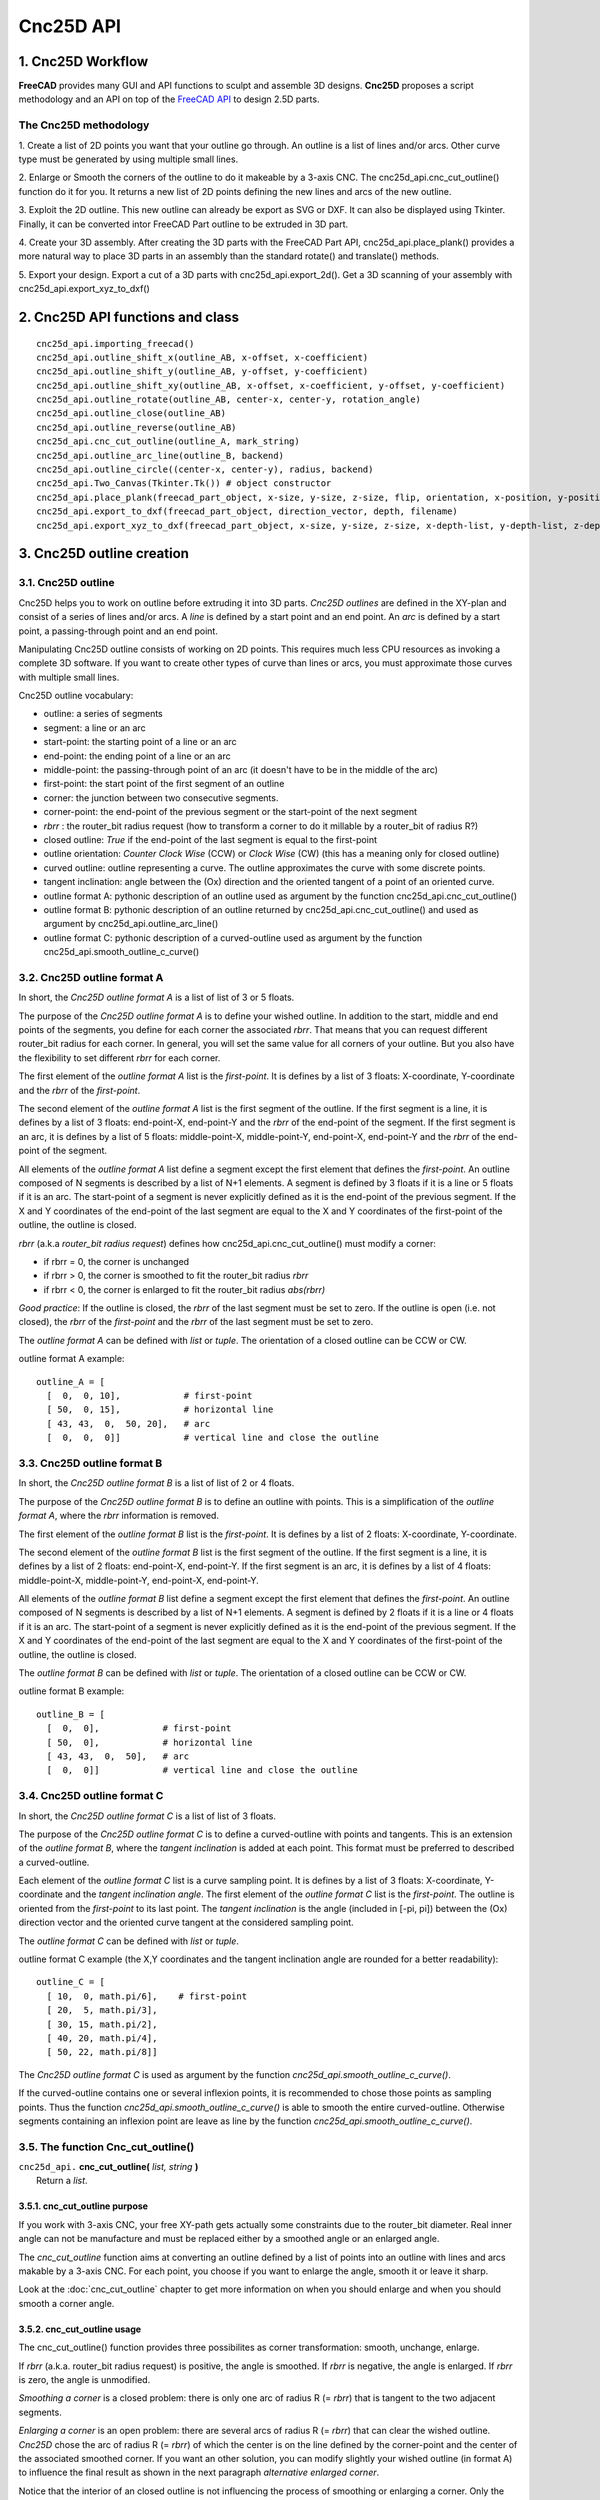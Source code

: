 ==========
Cnc25D API
==========

1. Cnc25D Workflow
==================

**FreeCAD** provides many GUI and API functions to sculpt and assemble 3D designs. **Cnc25D** proposes a script methodology and an API on top of the `FreeCAD API`_ to design 2.5D parts.

.. _`FreeCAD API` : http://free-cad.sourceforge.net/api/index.html

.. image:: images/cnc25d_design_workflow.png

The Cnc25D methodology
----------------------

1. Create a list of 2D points you want that your outline go through.
An outline is a list of lines and/or arcs. Other curve type must be generated by using multiple small lines.

2. Enlarge or Smooth the corners of the outline to do it makeable by a 3-axis CNC.
The cnc25d_api.cnc_cut_outline() function do it for you.
It returns a new list of 2D points defining the new lines and arcs of the new outline.

3. Exploit the 2D outline.
This new outline can already be export as SVG or DXF.
It can also be displayed using Tkinter.
Finally, it can be converted intor FreeCAD Part outline to be extruded in 3D part.

4. Create your 3D assembly.
After creating the 3D parts with the FreeCAD Part API, cnc25d_api.place_plank() provides a more natural way to place 3D parts in an assembly than the standard rotate() and translate() methods.

5. Export your design.
Export a cut of a 3D parts with cnc25d_api.export_2d().
Get a 3D scanning of your assembly with cnc25d_api.export_xyz_to_dxf()

2. Cnc25D API functions and class
=================================

::

  cnc25d_api.importing_freecad()
  cnc25d_api.outline_shift_x(outline_AB, x-offset, x-coefficient)
  cnc25d_api.outline_shift_y(outline_AB, y-offset, y-coefficient)
  cnc25d_api.outline_shift_xy(outline_AB, x-offset, x-coefficient, y-offset, y-coefficient)
  cnc25d_api.outline_rotate(outline_AB, center-x, center-y, rotation_angle)
  cnc25d_api.outline_close(outline_AB)
  cnc25d_api.outline_reverse(outline_AB)
  cnc25d_api.cnc_cut_outline(outline_A, mark_string)
  cnc25d_api.outline_arc_line(outline_B, backend)
  cnc25d_api.outline_circle((center-x, center-y), radius, backend)
  cnc25d_api.Two_Canvas(Tkinter.Tk()) # object constructor
  cnc25d_api.place_plank(freecad_part_object, x-size, y-size, z-size, flip, orientation, x-position, y-position, z-position)
  cnc25d_api.export_to_dxf(freecad_part_object, direction_vector, depth, filename)
  cnc25d_api.export_xyz_to_dxf(freecad_part_object, x-size, y-size, z-size, x-depth-list, y-depth-list, z-depth-list, filename)


3. Cnc25D outline creation
==========================

3.1. Cnc25D outline
-------------------

Cnc25D helps you to work on outline before extruding it into 3D parts. *Cnc25D outlines* are defined in the XY-plan and consist of a series of lines and/or arcs. A *line* is defined by a start point and an end point. An *arc* is defined by a start point, a passing-through point and an end point.

.. image:: images/outline_example.png

Manipulating Cnc25D outline consists of working on 2D points. This requires much less CPU resources as invoking a complete 3D software. If you want to create other types of curve than lines or arcs, you must approximate those curves with multiple small lines.

Cnc25D outline vocabulary:

- outline: a series of segments
- segment: a line or an arc
- start-point: the starting point of a line or an arc
- end-point: the ending point of a line or an arc
- middle-point: the passing-through point of an arc (it doesn't have to be in the middle of the arc)
- first-point: the start point of the first segment of an outline
- corner: the junction between two consecutive segments.
- corner-point: the end-point of the previous segment or the start-point of the next segment
- *rbrr* : the router_bit radius request (how to transform a corner to do it millable by a router_bit of radius R?)
- closed outline: *True* if the end-point of the last segment is equal to the first-point
- outline orientation: *Counter Clock Wise* (CCW) or *Clock Wise* (CW) (this has a meaning only for closed outline)
- curved outline: outline representing a curve. The outline approximates the curve with some discrete points.
- tangent inclination: angle between the (Ox) direction and the oriented tangent of a point of an oriented curve.
- outline format A: pythonic description of an outline used as argument by the function cnc25d_api.cnc_cut_outline()
- outline format B: pythonic description of an outline returned by cnc25d_api.cnc_cut_outline() and used as argument by cnc25d_api.outline_arc_line()
- outline format C: pythonic description of a curved-outline used as argument by the function cnc25d_api.smooth_outline_c_curve()

.. image:: images/closed_outline.png

3.2. Cnc25D outline format A
----------------------------

In short, the *Cnc25D outline format A* is a list of list of 3 or 5 floats.

The purpose of the *Cnc25D outline format A* is to define your wished outline. In addition to the start, middle and end points of the segments, you define for each corner the associated *rbrr*. That means that you can request different router_bit radius for each corner. In general, you will set the same value for all corners of your outline. But you also have the flexibility to set different *rbrr* for each corner.

The first element of the *outline format A* list is the *first-point*. It is defines by a list of 3 floats: X-coordinate, Y-coordinate and the *rbrr* of the *first-point*.

The second element of the *outline format A* list is the first segment of the outline. If the first segment is a line, it is defines by a list of 3 floats: end-point-X, end-point-Y and the *rbrr* of the end-point of the segment. If the first segment is an arc, it is defines by a list of 5 floats: middle-point-X, middle-point-Y, end-point-X, end-point-Y and the *rbrr* of the end-point of the segment.

All elements of the *outline format A* list define a segment except the first element that defines the *first-point*. An outline composed of N segments is described by a list of N+1 elements. A segment is defined by 3 floats if it is a line or 5 floats if it is an arc. The start-point of a segment is never explicitly defined as it is the end-point of the previous segment. If the X and Y coordinates of the end-point of the last segment are equal to the X and Y coordinates of the first-point of the outline, the outline is closed.

*rbrr* (a.k.a *router_bit radius request*) defines how cnc25d_api.cnc_cut_outline() must modify a corner:

- if rbrr = 0, the corner is unchanged
- if rbrr > 0, the corner is smoothed to fit the router_bit radius *rbrr*
- if rbrr < 0, the corner is enlarged to fit the router_bit radius *abs(rbrr)*

*Good practice*: If the outline is closed, the *rbrr* of the last segment must be set to zero. If the outline is open (i.e. not closed), the *rbrr* of the *first-point* and the *rbrr* of the last segment must be set to zero.

The *outline format A* can be defined with *list* or *tuple*. The orientation of a closed outline can be CCW or CW.

outline format A example::

  outline_A = [
    [  0,  0, 10],            # first-point
    [ 50,  0, 15],            # horizontal line
    [ 43, 43,  0,  50, 20],   # arc
    [  0,  0,  0]]            # vertical line and close the outline

.. image:: images/outline_format_A_example.png

3.3. Cnc25D outline format B
----------------------------

In short, the *Cnc25D outline format B* is a list of list of 2 or 4 floats.

The purpose of the *Cnc25D outline format B* is to define an outline with points. This is a simplification of the *outline format A*, where the *rbrr* information is removed.

The first element of the *outline format B* list is the *first-point*. It is defines by a list of 2 floats: X-coordinate, Y-coordinate.

The second element of the *outline format B* list is the first segment of the outline. If the first segment is a line, it is defines by a list of 2 floats: end-point-X, end-point-Y. If the first segment is an arc, it is defines by a list of 4 floats: middle-point-X, middle-point-Y, end-point-X, end-point-Y.

All elements of the *outline format B* list define a segment except the first element that defines the *first-point*. An outline composed of N segments is described by a list of N+1 elements. A segment is defined by 2 floats if it is a line or 4 floats if it is an arc. The start-point of a segment is never explicitly defined as it is the end-point of the previous segment. If the X and Y coordinates of the end-point of the last segment are equal to the X and Y coordinates of the first-point of the outline, the outline is closed.

The *outline format B* can be defined with *list* or *tuple*. The orientation of a closed outline can be CCW or CW.

outline format B example::

  outline_B = [
    [  0,  0],            # first-point
    [ 50,  0],            # horizontal line
    [ 43, 43,  0,  50],   # arc
    [  0,  0]]            # vertical line and close the outline

.. image:: images/outline_format_B_example.png

3.4. Cnc25D outline format C
----------------------------

In short, the *Cnc25D outline format C* is a list of list of 3 floats.

The purpose of the *Cnc25D outline format C* is to define a curved-outline with points and tangents. This is an extension of the *outline format B*, where the *tangent inclination* is added at each point. This format must be preferred to described a curved-outline.

Each element of the *outline format C* list is a curve sampling point. It is defines by a list of 3 floats: X-coordinate, Y-coordinate and the *tangent inclination angle*. The first element of the *outline format C* list is the *first-point*. The outline is oriented from the *first-point* to its last point. The *tangent inclination* is the angle (included in [-pi, pi]) between the (Ox) direction vector and the oriented curve tangent at the considered sampling point.

The *outline format C* can be defined with *list* or *tuple*.

outline format C example (the X,Y coordinates and the tangent inclination angle are rounded for a better readability)::

  outline_C = [
    [ 10,  0, math.pi/6],    # first-point
    [ 20,  5, math.pi/3],           
    [ 30, 15, math.pi/2],
    [ 40, 20, math.pi/4],
    [ 50, 22, math.pi/8]]

.. image:: images/outline_format_C_example.png

The *Cnc25D outline format C* is used as argument by the function *cnc25d_api.smooth_outline_c_curve()*.

If the curved-outline contains one or several inflexion points, it is recommended to chose those points as sampling points. Thus the function *cnc25d_api.smooth_outline_c_curve()* is able to smooth the entire curved-outline. Otherwise segments containing an inflexion point are leave as line by the function *cnc25d_api.smooth_outline_c_curve()*.

3.5. The function Cnc_cut_outline()
-----------------------------------


| ``cnc25d_api.`` **cnc_cut_outline(** *list, string* **)**
|   Return a *list*.

3.5.1. cnc_cut_outline purpose
^^^^^^^^^^^^^^^^^^^^^^^^^^^^^^
If you work with 3-axis CNC, your free XY-path gets actually some constraints due to the router_bit diameter. Real inner angle can not be manufacture and must be replaced either by a smoothed angle or an enlarged angle.

.. image:: images/inner_angle_for_3_axis_cnc.png

The *cnc_cut_outline* function aims at converting an outline defined by a list of points into an outline with lines and arcs makable by a 3-axis CNC. For each point, you choose if you want to enlarge the angle, smooth it or leave it sharp.

Look at the :doc:`cnc_cut_outline` chapter to get more information on when you should enlarge and when you should smooth a corner angle.

3.5.2. cnc_cut_outline usage
^^^^^^^^^^^^^^^^^^^^^^^^^^^^

The cnc_cut_outline() function provides three possibilites as corner transformation: smooth, unchange, enlarge.

.. image:: images/cnc_cut_outline_transformations.png

If *rbrr* (a.k.a. router_bit radius request) is positive, the angle is smoothed. If *rbrr* is negative, the angle is enlarged. If *rbrr* is zero, the angle is unmodified.

*Smoothing a corner* is a closed problem: there is only one arc of radius R (= *rbrr*) that is tangent to the two adjacent segments.

.. image:: images/smoothing_line_line_corner.png
.. image:: images/smoothing_line_arc_corner.png
.. image:: images/smoothing_arc_arc_corner.png

*Enlarging a corner* is an open problem: there are several arcs of radius R (= *rbrr*) that can clear the wished outline. *Cnc25D* chose the arc of radius R (= *rbrr*) of which the center is on the line defined by the corner-point and the center of the associated smoothed corner. If you want an other solution, you can modify slightly your wished outline (in format A) to influence the final result as shown in the next paragraph *alternative enlarged corner*.

.. image:: images/enlarging_line_line_corner.png
.. image:: images/enlarging_line_arc_corner.png
.. image:: images/enlarging_arc_arc_corner.png

Notice that the interior of an closed outline is not influencing the process of smoothing or enlarging a corner. Only the local geometry (namely the two adjacent segments) influence this process.

The *cnc_cut_outline()* function needs as argument an outline of *format A* and returns an outline of *format B*. The *format B outline* can easily be converted into a FreeCAD Part Object, that can be after some conversions be extruded::

  my_outline_A = [
    [  0.0 ,  0.0,  0.0],   # this corner will be leaved sharp
    [ 20.0 ,  0.0,  5.0],   # this corner will be smoothed
    [  0.0 , 20.0, -5.0]]   # this corner will be enlarged
  my_outline_B = (cnc25d_api.cnc_cut_outline(my_outline_A, "demo_my_outline_A")
  my_part_face = Part.Face(Part.Wire(cnc25d_api.outline_arc_line(my_outline_B, 'freecad').Edges))
  my_part_solid = my_part_face.extrude(Base.Vector(0,0,20))

Look at the script *cnc25d_api_example.py* that you can generate with the executable *cnc25d_example_generator.py* for a more complete example.

If the requested *router_bit radius* is too large, the corner transformation may not be applied because of geometrical constraints. You get a *warning* or *error* message containing *string* set as argument. A good practice is to set *string* to the function name that calls *cnc_cut_outline()*. So you can find out which outline is not compatible with the requested *router_bit radius* in case of error. Below an example of warning message due to a too large *router_bit radius*. Thanks to the *string*, we know that the outline issue is located in the *plank_z_side* function::

  WARN301: Warning, corner plank_z_side.1 can not be smoothed or enlarged because edges are too short! 

3.5.3. Alternative enlarged corner
^^^^^^^^^^^^^^^^^^^^^^^^^^^^^^^^^^

As the problematic of enlarging a corner doesn't have a unique solution, you may want an other *enlarging corner* than the default one proposed by *cnc_cut_outline()*. For example, you may want to enlarge a corner without milling one of the adjacent segment. By changing the input outline, you can achieve it:

.. image:: images/alternative_enlarged_corner.png

For comparison, the default result would be:

.. image:: images/default_enlarged_corner.png


3.6. The function smooth_outline_c_curve()
------------------------------------------


| ``cnc25d_api.`` **smooth_outline_c_curve(** *list, float, float, string* **)**
|   Return a *list*.

It reads a *format C outline* and returns a *format B outline* with the following characteristics:

- the outline is made out of arcs
- the outline goes through the sampling points
- the outline tangent at the sampling points has the requested direction (a.k.a. tangent inclination)
- the outline tangent is continuous

With an input *format C outline* of (N+1) points (i.e. N segement), the function *smooth_outline_c_curve()* returns a *format B outline* of 2*N arcs. If a segment contains an inflexion point, the arcs are replace by a line. If input points are aligned or almost aligned, arcs are also replaces by lines.

If the input curve contains *inflexion* points, choose these points as sampling points. This way, the function *smooth_outline_c_curve()* can returns an approximated outline containing only arcs. In this case, the outline tangent is continuous along the full path.

To approximate a mathematical or free-hand curve, it is better to use arcs than lines because with arcs you can keep the property of continuous tangent. Most of the 3-axis CNC can handle arcs at the motor driving level. So this function helps you to integrate your curve into a high quality workflow.

*float* **ai_precision**: defines the minimal angle to consider that points are not aligned and arcs must be created. Typical value: pi/1000.

*flaot* **ai_router_bit_request**: defines the minimal *radius of curvature* of the returned outline. If a computed arc has a radius smaller than *ai_router_bit_request*, a warning message is printed without changing the returned outline. Set *ai_router_bit_request* to your *router_bit radius*. If you get warnings, create a more regular curve or choose a smaller router_bit.

*string* **ai_error_msg_id**: this string is added in the error message and helps you to track bugs.

.. image:: images/approximating_curve.png

For more details on the implementation of *smooth_outline_c_curve()*, read the chapter :doc:`smooth_outline_curve`

3.7. The function smooth_outline_b_curve()
------------------------------------------


| ``cnc25d_api.`` **smooth_outline_b_curve(** *list, float, float, string* **)**
|   Return a *list*.

It reads a *format B outline* and returns a *format B outline* with the same characteristics as *smooth_outline_c_curve()*.

The function *smooth_outline_b_curve()* guests the curve tangent at each sampling point according to the previous and following sampling points and then computes the approximated outline with arcs using *smooth_outline_c_curve()*. The result is poorer than using *smooth_outline_c_curve()* because the curve tangents are approximated. Use this function only when you can not get the tangent inclinations at the sampling points.

3.8. Other outline help functions
---------------------------------

*Cnc25D outline format A* and *B* reduce the description of an outline to the 2D coordinates of points. That's a drastic reduction of the amount of Data and still keeping the description accurate. But for complex outlines, a large list of point coordinates might become unreadable. It is preferable, to split a large list into comprehensive smaller sub-paths and then concatenate them. Often patterns will be used several times for an outline with some slight modifications like position (of course), scale, mirror or rotation. This is the purpose of the *outline help functions*.

The *outline help functions* accept as argument the *Cnc25D outline format A* and the *Cnc25D outline format B* and return the outline with the same format::

  cnc25d_api.outline_shift_x(outline_AB, x-offset, x-coefficient)
  cnc25d_api.outline_shift_y(outline_AB, y-offset, y-coefficient)
  cnc25d_api.outline_shift_xy(outline_AB, x-offset, x-coefficient, y-offset, y-coefficient)
  cnc25d_api.outline_rotate(outline_AB, center-x, center-y, rotation_angle)
  cnc25d_api.outline_close(outline_AB)
  cnc25d_api.outline_reverse(outline_AB)

3.8.1. outline_shift
^^^^^^^^^^^^^^^^^^^^

| ``cnc25d_api.`` **outline_shift_x(** *list, x-offset, x-factor* **)**
| ``cnc25d_api.`` **outline_shift_y(** *list, y-offset, y-factor* **)**
| ``cnc25d_api.`` **outline_shift_xy(** *list, x-offset, x-factor, y-offset, y-factor* **)**
|   Return a list that defines a sub-sequence of outline.

The definition an outline can be quiet long and tedious. It might be useful to split a long list of points into several small sequences and concatenate them into one big list using the *.append()* and *.extend()* methods. Often it happens that sub-sequence patterns appear several times in one outline either shifted or mirrored. The functions *outline_shift_x*, *outline_shift_y* and outline_shift_xy can be use to help the reuse of outline sub sequences. Let's look at the following example.

.. image:: images/outline_with_repeated_sub_sequences.png

If we want to define this outline brutally, we must create a list of 28 points. But we can also define first the blue and the green sub-sequences, which are each 3 points and create the complete outline out of them::

  # We follow the points in the counter clock wise (CCW)
  green_sequence = [
    [ 10,  0, 0],
    [ 20, 10, 0],
    [ 20,  0, 0]]
  blue_sequence = [
    [  0, 25, 0],
    [ 10, 25, 0],
    [  0, 20, 0]]
  width = 100
  height = 80
  my_outline = []
  my_outline.append([0, 0, 0])
  my_outline.extend(blue_sequence)
  my_outline.extend(outline_shift_x(blue_sequence, width, -1))
  my_outline.append([width, 0, 0])
  my_outline.extend(outline_shift_x(green_sequence, width, -1))
  my_outline.extend(outline_shift_xy(green_sequence, width, -1, height, -1))
  my_outline.append([width, height, 0])
  my_outline.extend(outline_shift_xy(blue_sequence, width, -1, height, -1))
  my_outline.extend(outline_shift_y(blue_sequence, height, -1))
  my_outline.append([0, height, 0])
  my_outline.extend(outline_shift_y(green_sequence, height, -1))
  my_outline.extend(green_sequence)

This code is easier to maintain.

3.8.2. outline_rotate
^^^^^^^^^^^^^^^^^^^^^

::

  cnc25d_api.outline_rotate(outline_AB, center-x, center-y, rotation_angle)
  return outline_AB

It applies a rotation of center (x,y) and angle *rotation_angle* to each points of the input outline.

3.8.3. outline_close
^^^^^^^^^^^^^^^^^^^^

::

  cnc25d_api.outline_close(outline_AB)
  return outline_AB

If the input outline is open, it closes it with a straight line (from the end-point of the last segment to the first-point).

3.8.4. outline_reverse
^^^^^^^^^^^^^^^^^^^^^^

::

  cnc25d_api.outline_reverse(outline_AB)
  return outline_AB

It reverses the order of the segments. If the outline is closed, that reverses its orientation (from CCW to CW or opposite). Notice that the *.reverse()* python method would not return a valid outline (format A or B) because of the *first-point* and the *middle-point* of arcs.

4. Cnc25D outline utilization
=============================

After getting a *Cnc25D format B outline* from the cnc_cut_outline() function, you probably want to use this outline in CAD_ tools. The function *cnc25d_api.outline_arc_line()* lets you transform the *Cnc25D format B outline* into one of this four formats: *freecad*, *svgwrite*, *dxfwrite*, *tkinter*.

.. _CAD : https://en.wikipedia.org/wiki/Comparison_of_CAD_editors_for_AEC

::

  cnc25d_api.outline_arc_line(outline_B, backend)
  cnc25d_api.outline_circle((center-x, center-y), radius, backend)

  with backend=['freecad', 'svgwrite', 'dxfwrite', 'tkinter']


4.1. freecad
------------

*outline_arc_line(outline_B, 'freecad')* returns *FreeCAD Part.Shape* object that can be used easily in the classic *FreeCAD* workflow::

  my_part_shape = cnc25d_api.outline_arc_line(my_outline_B, 'freecad')
  my_part_face = Part.Face(Part.Wire(my_part_shape.Edges))
  my_part_solid = my_part_face.extrude(Base.Vector(0,0,20))

Notice that *FreeCAD* conserve the *arc* geometrical entity during its complete workflow. So after extruding the outline, slicing the part and then projecting it again in a DXF file, you still get the *arcs* you have designed in your original outline.

The combination *outline_arc_line(cnc_cut_outline(), 'freecad')* is often used. So the *Cnc25D API* proposes this combination with the function *cnc25d_api.cnc_cut_outline_fc()*.

With this methodolgy you can create and extrude any outline made out of lines and arcs. But creating a *circle* outline is not directly possible. You need to create two consecutive arcs, which is not very convenient. If you want to create a circle (to extrude it into a cylinder), you can use the function *cnc25d_api.outline_circle((center-x, center-y), radius, 'freecad')*.

4.2. svgwrite
-------------

A *Cnc25D format B outline* is a 2D vectorial shape that can be transposed in a SVG_ file. *SVG file* is one of the usual input format for the 3-axis CNC tool chain. This snippet let you dump the *Cnc25D format B outline* in a *SVG* file::

  import svgwrite
  my_outline_B = [ .. ]
  object_svg = svgwrite.Drawing(filename = "my_ouline.svg")
  svg_outline = cnc25d_api.outline_arc_line(my_outline_B, 'svgwrite')
  for one_line_or_arc in svg_outline:
    object_svg.add(one_line_or_arc)
  #one_svg_circle = cnc25d_api.outline_circle((100,100), 40, 'svgwrite') # create a circle
  #object_svg.add(one_svg_circle)
  object_svg.save()

*Cnc25D* relies on the *Python package* svgwrite_ from **mozman**. Use Inkscape_ to review the generated *SVG* file.

.. _svgwrite : http://pythonhosted.org/svgwrite/
.. _Inkscape : http://inkscape.org/

**Warning:** The SVG_ format supports the *arc* graphical object but the Python package svgwrite_ has not implemented yet the *arc* constructor. So *Cnc25D* transform each *arc* of the outline into a series of small segments. This might be an issue for certain *CNC tool chain* or for some designs.

4.3. dxfwrite
-------------

A *Cnc25D format B outline* is a 2D vectorial shape that can be transposed in a DXF_ file::

  import dxfwrite
  my_outline_B = [ .. ]
  object_dxf = DXFEngine.drawing("my_outline.dxf")
  #object_dxf.add_layer("my_dxf_layer")
  dxf_outline = cnc25d_api.outline_arc_line(my_outline_B, 'dxfwrite')
  for one_line_or_arc in dxf_outline:
    object_dxf.add(one_line_or_arc)
  #one_dxf_circle = cnc25d_api.outline_circle((100,100), 40, 'dxfwrite') # create a circle
  #object_dxf.add(one_dxf_circle)
  object_dxf.save()

*Cnc25D* relies on the *Python package* dxfwrite_ from **mozman**. Use LibreCAD_ to review the generated *DXF* file.

.. _dxfwrite : http://pythonhosted.org/svgwrite/
.. _LibreCAD : http://librecad.org

**Warning:** Like previously, the DXF_ format supports the *arc* graphical object but the Python package dxfwrite_ has not implemented yet the *arc* constructor. So *Cnc25D* transform each *arc* of the outline into a series of small segments. This might be an issue for certain *CNC tool chain* or for some designs.

4.4. tkinter
------------

During the early phase of the design, you just need to view the outline (that still might be under-construction) without using the powerful *FreeCAD* or dumping files. This is the purpose of the *Tkinter GUI*. Check the design example *cnc25d_api_example.py* generated by the binary *cnc25d_example_generator.py* or check the file *cnc25d/tests/cnc25d_api_macro.py* to see how to implement this small *graphic user interface*.

5. Working with FreeCAD
=======================

5.1. import FreeCAD
-------------------

| ``cnc25d_api.`` **importing_freecad()**
|   Modify the global variable *sys.path*.

FreeCAD comes with Python modules. But these FreeCAD modules are not installed in one of the standard directories. You will find the Python FreeCAD modules in a directory such as */usr/lib/freecad/lib*. To use FreeCAD from a Python script, you need either to set the PYTHONPATH system environment variable or to extend the sys.path Python variable.

Because you need to import FreeCAD at each beginning of scripts, this task as been implemented in the module *cnc25d_api.py* that is installed in a standard location. So, after installing Cnc25D, to use the FreeCAD modules, you only need to add those lines at the beginning of your Python script::
  
  from cnc25d import cnc25d_api
  cnc25d_api.importing_freecad()

The function *importing_freecad()* looks for the FreeCAD modules using a location list. If the function *importing_freecad()* doesn't manage to find FreeCAD on your system, you may need to edit the module *importing_freecad.py* and add the path to the FreeCAD modules to the *FREECADPATH* list.

5.2. place_plank()
------------------

| ``cnc25d_api.`` **place_plank(** *FreeCAD.Part.Object, x-size, y-size, z-size, flip, orientation, x-position, y-position, z-posistion* **)**
|   Return a *FreeCAD.Part.Object*

FreeCAD provides the usual *rotate* and *translate* methods to place an object in a construction-assembly. Even if those methods are mathematically straight forward, they might require many *tries and errors* to find out the correct rotation to apply to an object to place it correctly in an assembly. The *place_plank()* function provides an alternative to the *rotate* method when you want to place a object in a cuboid assembly.

To help positioning object we have the following conventions:

- The largest size of an object defines the *main axis* of the object.
- The second largest size of an object defines the *second axis* of the object.
- During the object construction, we choose the X axis as *main axis* and the Y axis as *second axis*.

A cuboid assembly is a construction where most of the objects have their *main axis* parallel to the X, Y or Z-axis.
To place an object, construed with the above conventions, in a cuboid assembly, you can define the rotation of the object with two natural parameters:

- the orientation of the *main and second axis*. There are just six possibilities: 'xy', 'xz', 'yx', 'yz', 'zx' and 'zy'. For example, 'yx' means that the *main axis* of the object is parallel to the Y-axis of the reference frame and the *second axis* of the object is parallel to the X-axis.
- the flip of the object. After defining the orientation of the *main axis* and *second axis*, there are still four possibilities called *flip*: 'identity', 'x-flip', 'y-flip' and 'z-flip'.

The *place_plank()* function uses this approach to place a object in an cuboid assembly. To realize flip and orientation, the *place_plank()* function needs to know the sizes along X, Y and Z of the object. Those sizes are virtual and you can play with them for your convenience.

.. image:: images/object_definition_and_flip.png

A physical object can be defined in several ways respecting our *main and second axis* conventions. The choice of the definition influences the behavior of the *flip*. Knowing that, choose the most convenient definitions for your design.

Look at the :doc:`place_plank` chapter to get more explaination on rotation, orientation and flip transformations.

5.3. Drawing export
-------------------

**FreeCAD** provides very efficient methods for 3D export such as *.exportBrep()*, *.exportStep()* or *.exportStl()*. It also provides full customizable 2D export methods such as *.slice()* and *projectToDXF()*. **Cnc25D** provides simple functions that covers the most standard usage of the 2D export.

5.3.1. Cut export as DXF
^^^^^^^^^^^^^^^^^^^^^^^^

| ``export_2d.`` **export_to_dxf(** *FreeCAD.Part.Object, FreeCAD.Base.Vector, depth, path* **)**
|   Write the DXF_ file *path*.

The *export_to_dxf()* function performs two successive operations:

- It cuts a slice of the *FreeCAD.Part.Object* according to the direction *FreeCAD.Base.Vector* and the *depth*.
- It writes the DXF_ file *path* containing the projection of the slice.

If you are designing a 2.5D part, this function is useful to get the DXF_ file that will be used by the CNC workflow.

Usage example::

  export_2d.export_to_dxf(my_part_solid, Base.Vector(0,0,1), 1.0, "my_part.dxf")

5.3.2. Cut export as SVG
^^^^^^^^^^^^^^^^^^^^^^^^

| ``export_2d.`` **export_to_svg(** *FreeCAD.Part.Object, FreeCAD.Base.Vector, depth, path* **)**
|   Write the SVG_ file *path*.

The *export_to_svg()* function performs the same operations as *export_to_dxf()* except it write a SVG_ file.


Usage example::

  export_2d.export_to_svg(my_part_solid, Base.Vector(0,0,1), 1.0, "my_part.svg")

**Warning:** The function *export_to_svg()* only works when it is used in a script run from the FreeCAD GUI. This is because of a current limitation of the FreeCAD library function *Drawing.projectToSVG()*.

5.3.3. XYZ scanning
^^^^^^^^^^^^^^^^^^^

| ``export_2d.`` **export_xyz_to_dxf(** *FreeCAD.Part.Object, x-size, y-size, z-size, x-list, y-list, z-list, path* **)**
|   Write the DXF_ file *path*.

The *export_xyz_to_dxf()* function cuts in many slices the *FreeCAD.Part.Object* according to the three directions of the reference frame axis X, Y and Z. The depth of the slices are provided by the three argument lists *x-list*, *y-list* and *z-list*. All the slices are placed in the plan XY and are written in the DXF_ file *path*.

The result looks like a medical scan. This is a more comfortable and readable document than the CAD tradition 3 views projections. This helps to show up weaknesses of designs if you choose good slices.

.. image:: images/export_xyz_to_dxf.png

Usage example::

  xy_slice_list = [ 0.1+20*i for i in range(12) ]
  xz_slice_list = [ 0.1+20*i for i in range(9) ]
  yz_slice_list = [ 0.1+20*i for i in range(9) ]
  export_2d.export_xyz_to_dxf(my_assembly, 180.0, 180.0, 240.0, xy_slice_list, xz_slice_list, yz_slice_list, "my_assembly.dxf")


.. _DXF : http://en.wikipedia.org/wiki/AutoCAD_DXF
.. _SVG : http://www.w3.org/Graphics/SVG/



